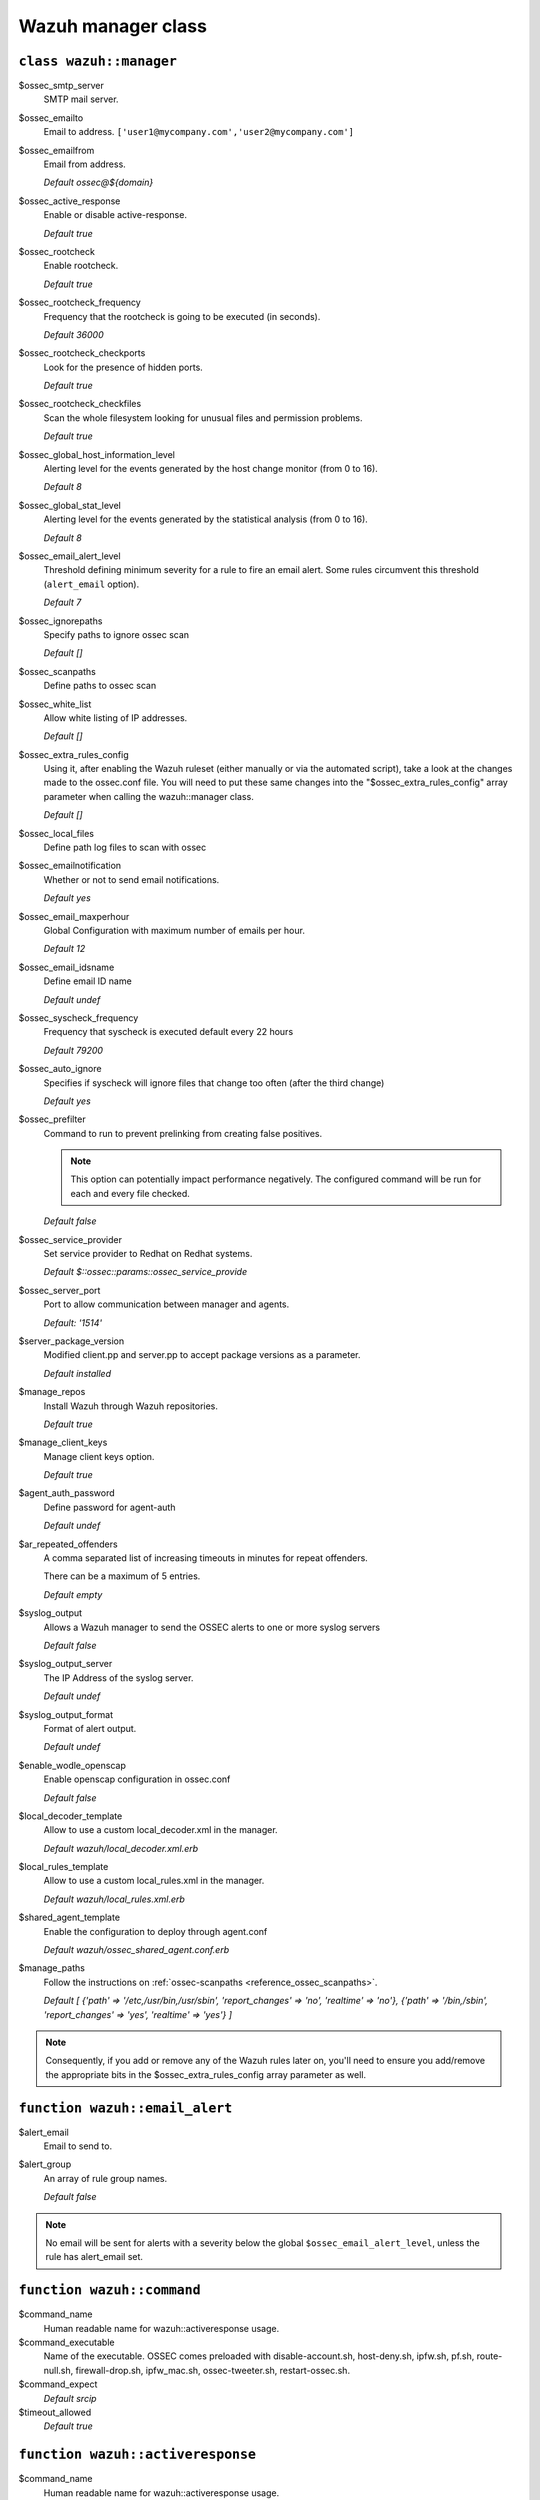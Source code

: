 .. Copyright (C) 2019 Wazuh, Inc.

.. _reference_wazuh_manager_class:

Wazuh manager class
===================

``class wazuh::manager``
-----------------------

$ossec_smtp_server
  SMTP mail server.

$ossec_emailto
    Email to address. ``['user1@mycompany.com','user2@mycompany.com']``

$ossec_emailfrom
  Email from address.

  *Default ossec@${domain}*

$ossec_active_response
  Enable or disable active-response.

  `Default true`

$ossec_rootcheck
  Enable rootcheck.

  `Default true`

$ossec_rootcheck_frequency
  Frequency that the rootcheck is going to be executed (in seconds).

  `Default 36000`

$ossec_rootcheck_checkports
  Look for the presence of hidden ports.

  `Default true`

$ossec_rootcheck_checkfiles
  Scan the whole filesystem looking for unusual files and permission problems.

  `Default true`

$ossec_global_host_information_level
  Alerting level for the events generated by the host change monitor (from 0 to 16).

  `Default 8`

$ossec_global_stat_level
  Alerting level for the events generated by the statistical analysis (from 0 to 16).

  `Default 8`

$ossec_email_alert_level
  Threshold defining minimum severity for a rule to fire an email alert.
  Some rules circumvent this threshold (``alert_email`` option).

  `Default 7`

$ossec_ignorepaths
  Specify paths to ignore ossec scan

  `Default []`

$ossec_scanpaths
  Define paths to ossec scan

$ossec_white_list
  Allow white listing of IP addresses.

  `Default []`

$ossec_extra_rules_config
  Using it, after enabling the Wazuh ruleset (either manually or via the automated script), take a look at the changes made to the ossec.conf file.
  You will need to put these same changes into the "$ossec_extra_rules_config" array parameter when calling the wazuh::manager class.

  `Default []`

$ossec_local_files
  Define path log files to scan with ossec

$ossec_emailnotification
  Whether or not to send email notifications.

  `Default yes`

$ossec_email_maxperhour
  Global Configuration with maximum number of emails per hour.

  `Default 12`

$ossec_email_idsname
  Define email ID name

  `Default undef`

$ossec_syscheck_frequency
  Frequency that syscheck is executed default every 22 hours

  `Default 79200`

$ossec_auto_ignore
  Specifies if syscheck will ignore files that change too often (after the third change)

  `Default yes`

$ossec_prefilter
  Command to run to prevent prelinking from creating false positives.

  .. note::
     This option can potentially impact performance negatively. The configured command will be run for each and every file checked.

  `Default false`

$ossec_service_provider
  Set service provider to Redhat on Redhat systems.

  `Default $::ossec::params::ossec_service_provide`

$ossec_server_port
  Port to allow communication between manager and agents.

  `Default: '1514'`

$server_package_version
  Modified client.pp and server.pp to accept package versions as a parameter.

  `Default installed`

$manage_repos
  Install Wazuh through Wazuh repositories.

  `Default true`

$manage_client_keys
  Manage client keys option.

  `Default true`

$agent_auth_password
  Define password for agent-auth

  `Default undef`

$ar_repeated_offenders
  A comma separated list of increasing timeouts in minutes for repeat offenders.

  There can be a maximum of 5 entries.

  `Default empty`

$syslog_output
  Allows a Wazuh manager to send the OSSEC alerts to one or more syslog servers

  `Default false`

$syslog_output_server
  The IP Address of the syslog server.

  `Default undef`

$syslog_output_format
  Format of alert output.

  `Default undef`

$enable_wodle_openscap
  Enable openscap configuration in ossec.conf

  `Default false`

$local_decoder_template
  Allow to use a custom local_decoder.xml in the manager.

  `Default wazuh/local_decoder.xml.erb`

$local_rules_template
  Allow to use a custom local_rules.xml in the manager.

  `Default wazuh/local_rules.xml.erb`

$shared_agent_template
  Enable the configuration to deploy through agent.conf

  `Default wazuh/ossec_shared_agent.conf.erb`

$manage_paths
  Follow the instructions on :ref:`ossec-scanpaths <reference_ossec_scanpaths>`.

  `Default [ {'path' => '/etc,/usr/bin,/usr/sbin', 'report_changes' => 'no', 'realtime' => 'no'}, {'path' => '/bin,/sbin', 'report_changes' => 'yes', 'realtime' => 'yes'} ]`

.. note::
  Consequently, if you add or remove any of the Wazuh rules later on, you'll need to ensure you add/remove the appropriate bits in the $ossec_extra_rules_config array parameter as well.

.. _ref_server_email_alert:

``function wazuh::email_alert``
-------------------------------

$alert_email
  Email to send to.

$alert_group
  An array of rule group names.

  `Default false`

.. note::
  No email will be sent for alerts with a severity below the global ``$ossec_email_alert_level``, unless the rule has alert_email set.

.. _ref_server_command:

``function wazuh::command``
---------------------------

$command_name
  Human readable name for wazuh::activeresponse usage.

$command_executable
  Name of the executable. OSSEC comes preloaded with disable-account.sh, host-deny.sh, ipfw.sh, pf.sh, route-null.sh, firewall-drop.sh, ipfw_mac.sh, ossec-tweeter.sh, restart-ossec.sh.

$command_expect
  `Default srcip`

$timeout_allowed
  `Default true`

.. _ref_server_ar:

``function wazuh::activeresponse``
----------------------------------

$command_name
  Human readable name for wazuh::activeresponse usage.

$ar_location
  It can be set to local, server, defined-agent, all.

  `Default local`

$ar_level
  Can take values between 0 and 16.

  `Default 7`

$ar_rules_id
  List of rule IDs.

  `Default []`

$ar_timeout
  Usually active response blocks for a certain amount of time.

  `Default 300`

$ar_repeated_offenders
  A comma separated list of increasing timeouts in minutes for repeat offenders. There can be a maximum of 5 entries.

  `Default empty`

.. _ref_server_addlog:

``function wazuh::addlog``
--------------------------

$log_name
  Configure Wazuh log name

$agent_log
  Path to log file.

  `Default false`

$logfile
  Path to log file.

$logtype
  The OSSEC log_format of the file.

  `Default syslog`
